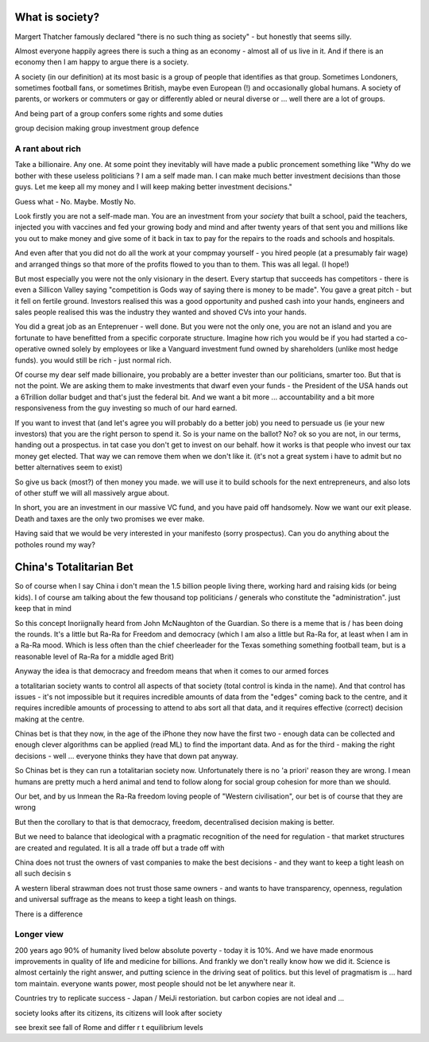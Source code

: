 What is society?
================

Margert Thatcher famously declared "there is no such thing as society" - but honestly that seems silly.

Almost everyone happily agrees there is such a thing as an economy - almost all of us live in it. And if there is an economy then I am happy to argue there is a society.

A society (in our definition) at its most basic is a group of people that identifies as that group. Sometimes Londoners, sometimes football fans, or sometimes British, maybe even European (!) and occasionally global humans.  A society of parents, or workers or commuters or gay or differently abled or neural diverse or ... well there are  a lot of groups. 

And being part of a group confers some rights and some duties 

group decision making
group investment 
group defence 

A rant about rich
-----------------

Take a billionaire. Any one.
At some point they inevitably will have made a public proncement something like "Why do we bother with these useless politicians ? I am a self made man. I can make much better investment decisions than those guys.  Let me keep all my money and I will keep making better investment decisions."

Guess what - No. Maybe. Mostly  No.

Look firstly you are not a self-made man.  You are an investment from your *society* that built a school, paid the teachers, injected you with vaccines and fed your growing body and mind and after twenty years of that sent you and millions like you out to make money and give some of it back in tax to pay for the repairs to the roads and schools and hospitals.

And even after that you did not do all the work at your compmay yourself - you hired people (at a presumably fair wage) and arranged things so that more of the profits flowed to you than to them.  This was all legal. (I hope!)

But most especially you were not the only visionary in the desert. Every startup that succeeds has competitors - there is even a Sillicon Valley saying "competition is Gods way of saying there is money to be made". You gave a great pitch - but it fell on fertile ground.  Investors realised this was a good opportunity and pushed cash into your hands, engineers and sales people realised this was the industry they wanted and shoved CVs into your hands.

You did a great job as an Enteprenuer - well done.  But you were not the only one, you are not an island and you are fortunate to have benefitted from a specific corporate structure.  Imagine how rich you would be if you had started a co-operative owned solely by employees or like a Vanguard investment fund owned by shareholders (unlike most hedge funds).  you would still be rich - just normal rich.

Of course my dear self made billionaire, you probably are a better invester than our politicians, smarter too.  But that is not the point.  We are asking them to make investments that dwarf even your funds - the President of the USA hands out a 6Trillion dollar budget and that's just the federal bit. And we want a bit more ... accountability and a bit more responsiveness from the guy investing so much of our hard earned.

If you want to invest that (and let's agree you will probably do a better job) you need to persuade us (ie your new investors) that you are the right person to spend it.  So is your name on the ballot? No? ok so you are not, in our terms, handing out a prospectus.  in tat case you don't get to invest on our behalf.  how it works is that people who invest our tax money get elected.  That way we can remove them when we don't like it. (it's not a great system i have to admit but no better alternatives seem to exist)

So give us back (most?) of then money you made.  we will use it to build schools for the next entrepreneurs, and also lots of other stuff we will all massively argue about.  

In short, you are an investment in our massive VC fund, and you have paid off handsomely.  Now we want our exit please.  Death and taxes are the only two promises we ever make. 

Having said that we would be very interested in your manifesto (sorry prospectus).  Can you do anything about  the potholes round my way? 




China's Totalitarian Bet
========================

So of course when I say China i don't mean the 1.5 billion people living there, working hard and raising kids (or being kids).  I of course am talking about the few thousand  top politicians / generals who constitute the "administration".  just keep that in mind 

So this concept Inoriignally heard from John McNaughton of the Guardian.  So there is a meme that is / has been doing the rounds.  It's a little but Ra-Ra for Freedom and democracy (which I am also a little but Ra-Ra for, at least when I am in a Ra-Ra mood.  Which is less often than the chief cheerleader for the Texas something something football team, but is a reasonable level of Ra-Ra for a middle aged Brit)

Anyway the idea is that democracy and freedom means that when it comes to our armed forces 

a totalitarian society wants to control all aspects of that society (total control is kinda in the name).  And that control has issues - it's not impossible but it requires incredible amounts of data from the "edges" coming back to the centre, and it requires incredible amounts of processing to attend to abs sort all that data, and it requires effective (correct) decision making at the centre. 

Chinas bet is that they now, in the age of the iPhone
they now have the first two - enough data can be collected and enough clever algorithms can be applied (read ML) to find the important data.  And as for the third - making the right decisions - well ... everyone thinks they have that down pat anyway.

So Chinas bet is they can run a totalitarian society now.  Unfortunately there is no 'a priori' reason they are wrong.  I mean humans are pretty much a herd animal and tend to follow along for social group 
cohesion for more than we should.

Our bet, and by us Inmean the Ra-Ra freedom loving people of "Western civilisation", our bet is of course that they are wrong 

But then the corollary to that is that democracy, freedom, decentralised decision making is better.  

But we need to balance that ideological with a pragmatic recognition of the need for regulation - that market structures are created and regulated.  It is all a trade off but a trade off with 

China does not trust the owners of vast companies to make the best decisions - and they want to keep a tight leash on all such decisin s

A western liberal strawman does not trust those same owners - and wants to have transparency, openness, regulation and universal suffrage as the means to keep a tight leash on things.

There is a difference 

Longer view
-----------
200 years ago 90% of humanity lived below absolute poverty - today it is 10%.  And we have made enormous improvements in quality of life and medicine for billions.  And frankly we don't really know how we did it.  Science is almost certainly the right answer, and putting science in the driving seat of politics.  but this level of pragmatism is ... hard tom maintain.  everyone wants power, most people should not be let anywhere near it.

Countries try to replicate success - Japan / MeiJi restoriation.  but carbon copies are not ideal and ... 




society looks after its citizens, its citizens will look after society

see brexit 
see fall of Rome and differ r t equilibrium levels 


